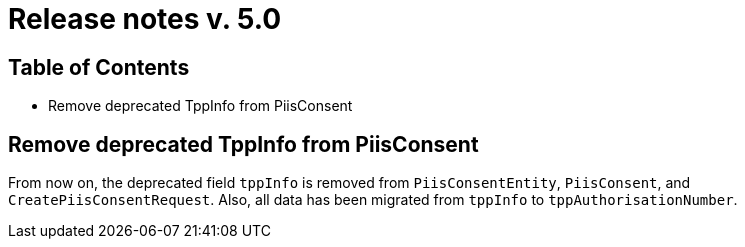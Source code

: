 = Release notes v. 5.0

== Table of Contents

* Remove deprecated TppInfo from PiisConsent

== Remove deprecated TppInfo from PiisConsent

From now on, the deprecated field `tppInfo` is removed from `PiisConsentEntity`, `PiisConsent`, and
`CreatePiisConsentRequest`. Also, all data has been migrated from `tppInfo` to `tppAuthorisationNumber`.
